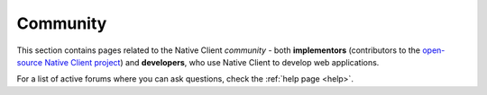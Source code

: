 .. _community:

#########
Community
#########

This section contains pages related to the Native Client *community* - both
**implementors** (contributors to the `open-source Native Client project
<https://code.google.com/p/nativeclient/>`_) and **developers**, who use
Native Client to develop web applications.

For a list of active forums where you can ask questions, check the
:ref:`help page <help>`.
